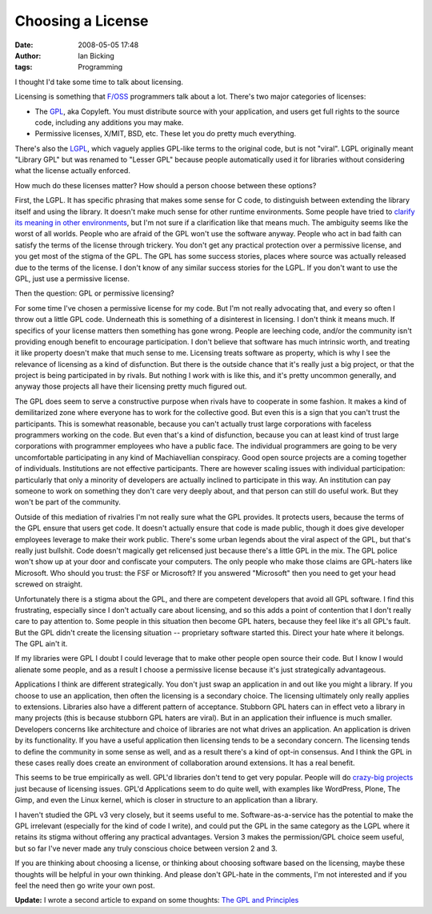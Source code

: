 Choosing a License
##################
:date: 2008-05-05 17:48
:author: Ian Bicking
:tags: Programming

I thought I'd take some time to talk about licensing.

Licensing is something that `F/OSS <http://en.wikipedia.org/wiki/FOSS>`_ programmers talk about a lot.  There's two major categories of licenses:

* The `GPL <http://en.wikipedia.org/wiki/GNU_General_Public_License>`_, aka Copyleft.  You must distribute source with your application, and users get full rights to the source code, including any additions you may make.

* Permissive licenses, X/MIT, BSD, etc.  These let you do pretty much everything.

There's also the `LGPL <http://en.wikipedia.org/wiki/GNU_Lesser_General_Public_License>`_, which vaguely applies GPL-like terms to the original code, but is not "viral".  LGPL originally meant "Library GPL" but was renamed to "Lesser GPL" because people automatically used it for libraries without considering what the license actually enforced.

How much do these licenses matter?  How should a person choose between these options?

First, the LGPL.  It has specific phrasing that makes some sense for C code, to distinguish between extending the library itself and using the library.  It doesn't make much sense for other runtime environments.  Some people have tried to `clarify its meaning in other environments <http://opensource.franz.com/preamble.html>`_, but I'm not sure if a clarification like that means much.  The ambiguity seems like the worst of all worlds.  People who are afraid of the GPL won't use the software anyway.  People who act in bad faith can satisfy the terms of the license through trickery.  You don't get any practical protection over a permissive license, and you get most of the stigma of the GPL.  The GPL has some success stories, places where source was actually released due to the terms of the license.  I don't know of any similar success stories for the LGPL.  If you don't want to use the GPL, just use a permissive license.

Then the question: GPL or permissive licensing?

For some time I've chosen a permissive license for my code.  But I'm not really advocating that, and every so often I throw out a little GPL code.  Underneath this is something of a disinterest in licensing.  I don't think it means much.  If specifics of your license matters then something has gone wrong.  People are leeching code, and/or the community isn't providing enough benefit to encourage participation.  I don't believe that software has much intrinsic worth, and treating it like property doesn't make that much sense to me.  Licensing treats software as property, which is why I see the relevance of licensing as a kind of disfunction.  But there is the outside chance that it's really just a big project, or that the project is being participated in by rivals.  But nothing I work with is like this, and it's pretty uncommon generally, and anyway those projects all have their licensing pretty much figured out.

The GPL does seem to serve a constructive purpose when rivals have to cooperate in some fashion.  It makes a kind of demilitarized zone where everyone has to work for the collective good.  But even this is a sign that you can't trust the participants.  This is somewhat reasonable, because you can't actually trust large corporations with faceless programmers working on the code.  But even that's a kind of disfunction, because you can at least kind of trust large corporations with programmer employees who have a public face.  The individual programmers are going to be very uncomfortable participating in any kind of Machiavellian conspiracy.  Good open source projects are a coming together of individuals.  Institutions are not effective participants.  There are however scaling issues with individual participation: particularly that only a minority of developers are actually inclined to participate in this way.  An institution can pay someone to work on something they don't care very deeply about, and that person can still do useful work.  But they won't be part of the community.

Outside of this mediation of rivalries I'm not really sure what the GPL provides.  It protects users, because the terms of the GPL ensure that users get code.  It doesn't actually ensure that code is made public, though it does give developer employees leverage to make their work public.  There's some urban legends about the viral aspect of the GPL, but that's really just bullshit.  Code doesn't magically get relicensed just because there's a little GPL in the mix.  The GPL police won't show up at your door and confiscate your computers.  The only people who make those claims are GPL-haters like Microsoft.  Who should you trust: the FSF or Microsoft?  If you answered "Microsoft" then you need to get your head screwed on straight.

Unfortunately there is a stigma about the GPL, and there are competent developers that avoid all GPL software.  I find this frustrating, especially since I don't actually care about licensing, and so this adds a point of contention that I don't really care to pay attention to.  Some people in this situation then become GPL haters, because they feel like it's all GPL's fault.  But the GPL didn't create the licensing situation -- proprietary software started this.  Direct your hate where it belongs.  The GPL ain't it.

If my libraries were GPL I doubt I could leverage that to make other people open source their code.  But I know I would alienate some people, and as a result I choose a permissive license because it's just strategically advantageous.

Applications I think are different strategically.  You don't just swap an application in and out like you might a library.  If you choose to use an application, then often the licensing is a secondary choice.  The licensing ultimately only really applies to extensions.  Libraries also have a different pattern of acceptance.  Stubborn GPL haters can in effect veto a library in many projects (this is because stubborn GPL haters are viral).  But in an application their influence is much smaller.  Developers concerns like architecture and choice of libraries are not what drives an application.  An application is driven by its functionality.  If you have a useful application then licensing tends to be a secondary concern.  The licensing tends to define the community in some sense as well, and as a result there's a kind of opt-in consensus.  And I think the GPL in these cases really does create an environment of collaboration around extensions.  It has a real benefit.

This seems to be true empirically as well.  GPL'd libraries don't tend to get very popular.  People will do `crazy-big projects <http://harmony.apache.org />`_ just because of licensing issues.  GPL'd Applications seem to do quite well, with examples like WordPress, Plone, The Gimp, and even the Linux kernel, which is closer in structure to an application than a library.

I haven't studied the GPL v3 very closely, but it seems useful to me.  Software-as-a-service has the potential to make the GPL irrelevant (especially for the kind of code I write), and could put the GPL in the same category as the LGPL where it retains its stigma without offering any practical advantages.  Version 3 makes the permission/GPL choice seem useful, but so far I've never made any truly conscious choice between version 2 and 3.

If you are thinking about choosing a license, or thinking about choosing software based on the licensing, maybe these thoughts will be helpful in your own thinking.  And please don't GPL-hate in the comments, I'm not interested and if you feel the need then go write your own post.

**Update:** I wrote a second article to expand on some thoughts: `The GPL and Principles <https://ianbicking.org/2008/05/06/the-gpl-and-principles />`_
